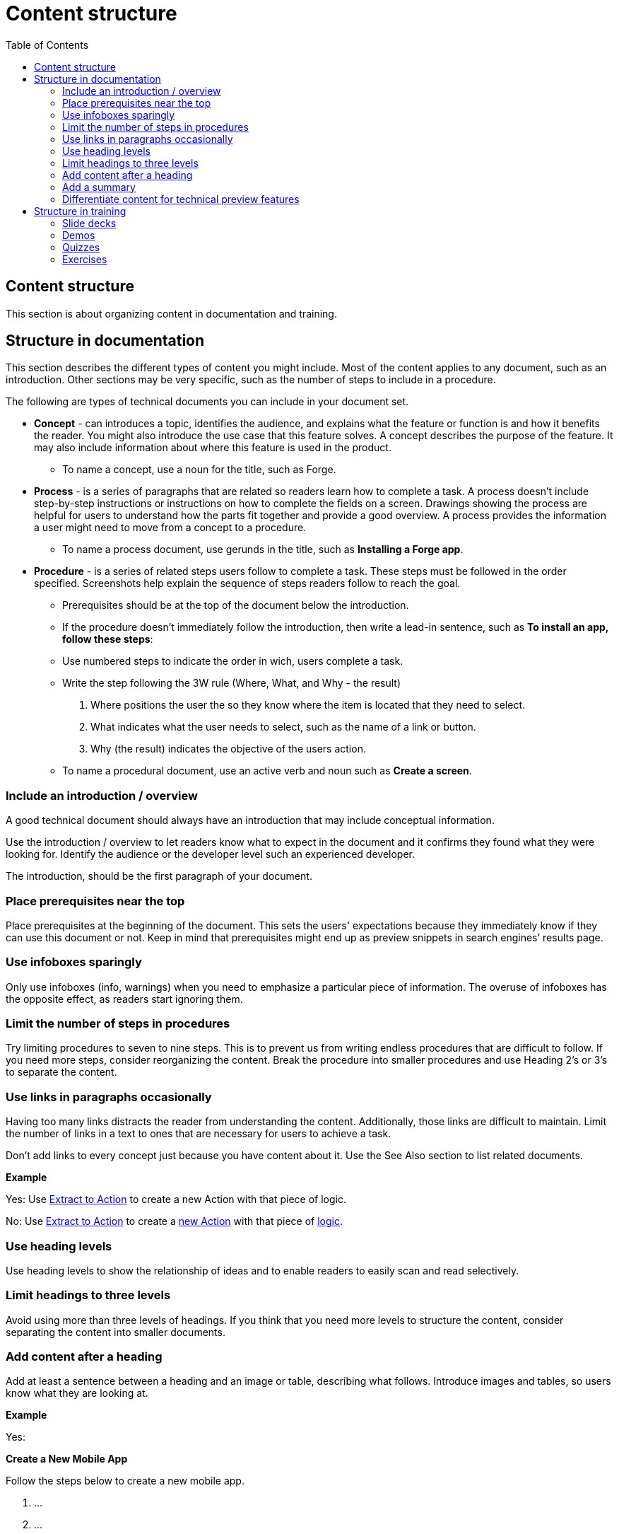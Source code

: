 Content structure
=================
:toc:

== Content structure

This section is about organizing content in documentation and training.

== Structure in documentation

This section describes the different types of content you might include. Most of the content applies to any document, such as an introduction. Other sections may be very specific, such as the number of steps to include in a procedure. 

The following are types of technical documents you can include in your document set. 

* *Concept* -  can introduces a topic, identifies the audience, and explains what the feature or function is and how it benefits the reader. You might also introduce the use case that this feature solves. A concept describes the purpose of the feature. It may also include information about where this feature is used in the product. 
** To name a concept, use a noun for the title, such as Forge.

* *Process* - is a series of paragraphs that are related so readers learn how to complete a task. A process doesn't include step-by-step instructions or instructions on how to complete the fields on a screen. Drawings showing the process are helpful for users to understand how the parts fit together and provide a good overview. A process provides the information a user might need to move from a concept to a procedure. 
** To name a process document, use gerunds in the title, such as *Installing a Forge app*. 

* *Procedure* - is a series of related steps users follow to complete a task. These steps must be followed in the order specified. Screenshots help explain the sequence of steps readers follow to reach the goal.  
** Prerequisites should be at the top of the document below the introduction. 
** If the procedure doesn't immediately follow the introduction, then write a lead-in sentence, such as *To install an app, follow these steps*:
** Use numbered steps to indicate the order in wich, users complete a task. 
** Write the step following the 3W rule (Where, What, and Why - the result)
. Where positions the user the so they know where the item is located that they need to select. 
. What indicates what the user needs to select, such as the name of a link or button. 
. Why (the result) indicates the objective of the users action. 
** To name a procedural document, use an active verb and noun such as *Create a screen*.

=== Include an introduction / overview

A good technical document should always have an introduction that may include conceptual information. 

Use the introduction / overview to let readers know what to expect in the document and it confirms they found what they were looking for. Identify the audience or the developer level such an experienced developer.

The introduction, should be the first paragraph of your document. 

=== Place prerequisites near the top

Place prerequisites at the beginning of the document. This sets the users' expectations because they immediately know if they can use this document or not. Keep in mind that prerequisites might end up as preview snippets in search engines’ results page.

=== Use infoboxes sparingly

Only use infoboxes (info, warnings) when you need to emphasize a particular piece of information. The overuse of infoboxes has the opposite effect, as readers start ignoring them. 

=== Limit the number of steps in procedures

Try limiting procedures to seven to nine steps. This is to prevent us from writing endless procedures that are difficult to follow.  If you need more steps, consider reorganizing the content. Break the procedure into smaller procedures and use Heading 2's or 3's to separate the content. 

=== Use links in paragraphs occasionally

Having too many links distracts the reader from understanding the content. Additionally, those links are difficult to maintain. Limit the number of links in a text to ones that are necessary for users to achieve a task.

Don't add links to every concept just because you have content about it. Use the See Also section to list related documents.

*Example*

Yes:  Use http://example.com/[Extract to Action] to create a new Action with that piece of logic.

No:  Use http://example.com/[Extract to Action] to create a http://example.com/[new Action] with that piece of http://example.com/[logic].

=== Use heading levels 

Use heading levels to show the relationship of ideas and to enable readers to easily scan and read selectively. 

=== Limit headings to three levels

Avoid using more than three levels of headings. If you think that you need more levels to structure the content, consider separating the content into smaller documents. 

=== Add content after a heading

Add at least a sentence between a heading and an image or table, describing what follows. Introduce images and tables, so users know what they are looking at.  

*Example*

Yes:

*Create a New Mobile App*

Follow the steps below to create a new mobile app.

1. ...
2. ...
3. ...

No:

*Create a New Mobile App*

1. ...
2. ...
3. ...

=== Add a summary

Add a summary to your document/video explaining why users might need the content. The summary shows in Google results pages. Make sure the summary is succint, contains important information, and is not more than 150 characters. 

*Example*

Develop a Progressive Web App (PWA) by creating a Mobile App and toggling on the option to distribute the app as PWA. Try your app in Android and iOS.

=== Differentiate content for technical preview features

Documentation for Technical Preview (TP) features is typically self-contained. Here's how a document for a TP feature is different from a document for a feature that's Generally Available (GA).

* *Title*. The title is "Technical Preview - <title>".
* *Technical Preview infobox*. Place an infobox at the beginning of the page clarifying that it's a Technical Preview feature. The default message is: "Read https://success.outsystems.com/Support/Enterprise_Customers/Upgrading/Technical_Preview_features[how features in Technical Preview work]. We encourage you to try these features out and to http://example.com/[send us your feedback].". Check with the Technical Knowledge team where the "send us your feedback" should link to, or if the message should be different.
* *Table of content listing*. Check with the Technical Knowledge team if you should include the page in the table of content or to have it accessible as a direct link only.

*Example*

See https://success.outsystems.com/Documentation/11/Managing_the_Applications_Lifecycle/Deploy_Applications/Technical_Preview-_Configure_Site_Properties_During_Deployment[Technical Preview - Configure Site Properties During Deployment].

== Structure in training

How to structure videos in training to make them useful and engaging.

=== Slide decks

Limit the length of videos to four minutes. Avoid using screenshots in videos created from slide decks to show steps. Show the steps through the demo videos instead.

=== Demos

Each demo should be self-contained. Use a pre-built demo for a quick start, as it has a scenario that focuses on the topic.

=== Quizzes

Each question is a multiple-choice question and has between two and four (preferred) choices.

For each answer, give a rationale and explain to the user why the answer is correct or incorrect.

Within a question, two answers cannot be mutually exclusive. Logically, this doesn't apply to the questions with only two answers.

All choices should be plausible enough to be considered possibly correct.

=== Exercises

Ideally, provide a sample app for a quick start and explain how to install it. The sample app should be self-contained, without dependencies, and have all the resources users need for following the training video.
